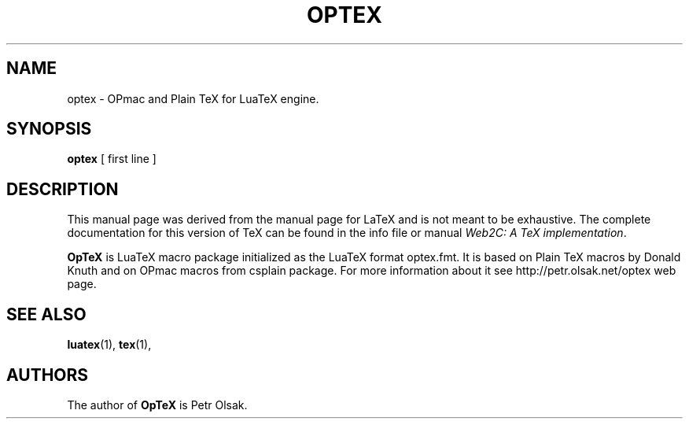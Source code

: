 .TH OPTEX 1 "17 Feb. 2020" "Petr Olsak"
.\"=====================================================================
.if t .ds TX \fRT\\h'-0.1667m'\\v'0.20v'E\\v'-0.20v'\\h'-0.125m'X\fP
.if n .ds TX TeX
.ie t .ds OX \fIT\v'+0.25m'E\v'-0.25m'X\fP\" for troff
.el .ds OX TeX\" for nroff
.\" the same but obliqued
.\" BX definition must follow TX so BX can use TX
.if t .ds BX \fRB\s-2IB\s0\fP\*(TX
.if n .ds BX BibTeX
.\" LX definition must follow TX so LX can use TX
.if t .ds LX \fRL\\h'-0.36m'\\v'-0.15v'\s-2A\s0\\h'-0.15m'\\v'0.15v'\fP\*(TX
.if n .ds LX LaTeX
.\"=====================================================================
.SH NAME
optex \- OPmac and Plain TeX for LuaTeX engine.
.SH SYNOPSIS
.B optex
[ first line ]
.\"=====================================================================
.SH DESCRIPTION
This manual page was derived from the manual page for \*(LX and is not meant
to be exhaustive.  The complete
documentation for this version of \*(TX can be found in the info file
or manual
.IR "Web2C: A TeX implementation" .
.PP
.B OpTeX 
is LuaTeX macro package initialized as the LuaTeX format optex.fmt.
It is based on Plain TeX macros by Donald Knuth and on OPmac macros from
csplain package. For more information about it see
http://petr.olsak.net/optex web page.
.\"=====================================================================
.SH "SEE ALSO"
.BR luatex (1),
.BR tex (1),
.br
.SH AUTHORS
The author of 
.B OpTeX 
is Petr Olsak.
.PP
